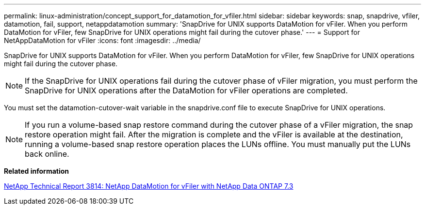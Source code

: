 ---
permalink: linux-administration/concept_support_for_datamotion_for_vfiler.html
sidebar: sidebar
keywords: snap, snapdrive, vfiler, datamotion, fail, support, netappdatamotion
summary: 'SnapDrive for UNIX supports DataMotion for vFiler. When you perform DataMotion for vFiler, few SnapDrive for UNIX operations might fail during the cutover phase.'
---
= Support for NetAppDataMotion for vFiler
:icons: font
:imagesdir: ../media/

[.lead]
SnapDrive for UNIX supports DataMotion for vFiler. When you perform DataMotion for vFiler, few SnapDrive for UNIX operations might fail during the cutover phase.

NOTE: If the SnapDrive for UNIX operations fail during the cutover phase of vFiler migration, you must perform the SnapDrive for UNIX operations after the DataMotion for vFiler operations are completed.

You must set the datamotion-cutover-wait variable in the snapdrive.conf file to execute SnapDrive for UNIX operations.

NOTE: If you run a volume-based snap restore command during the cutover phase of a vFiler migration, the snap restore operation might fail. After the migration is complete and the vFiler is available at the destination, running a volume-based snap restore operation places the LUNs offline. You must manually put the LUNs back online.

*Related information*

http://www.netapp.com/us/media/tr-3814.pdf[NetApp Technical Report 3814: NetApp DataMotion for vFiler with NetApp Data ONTAP 7.3]
